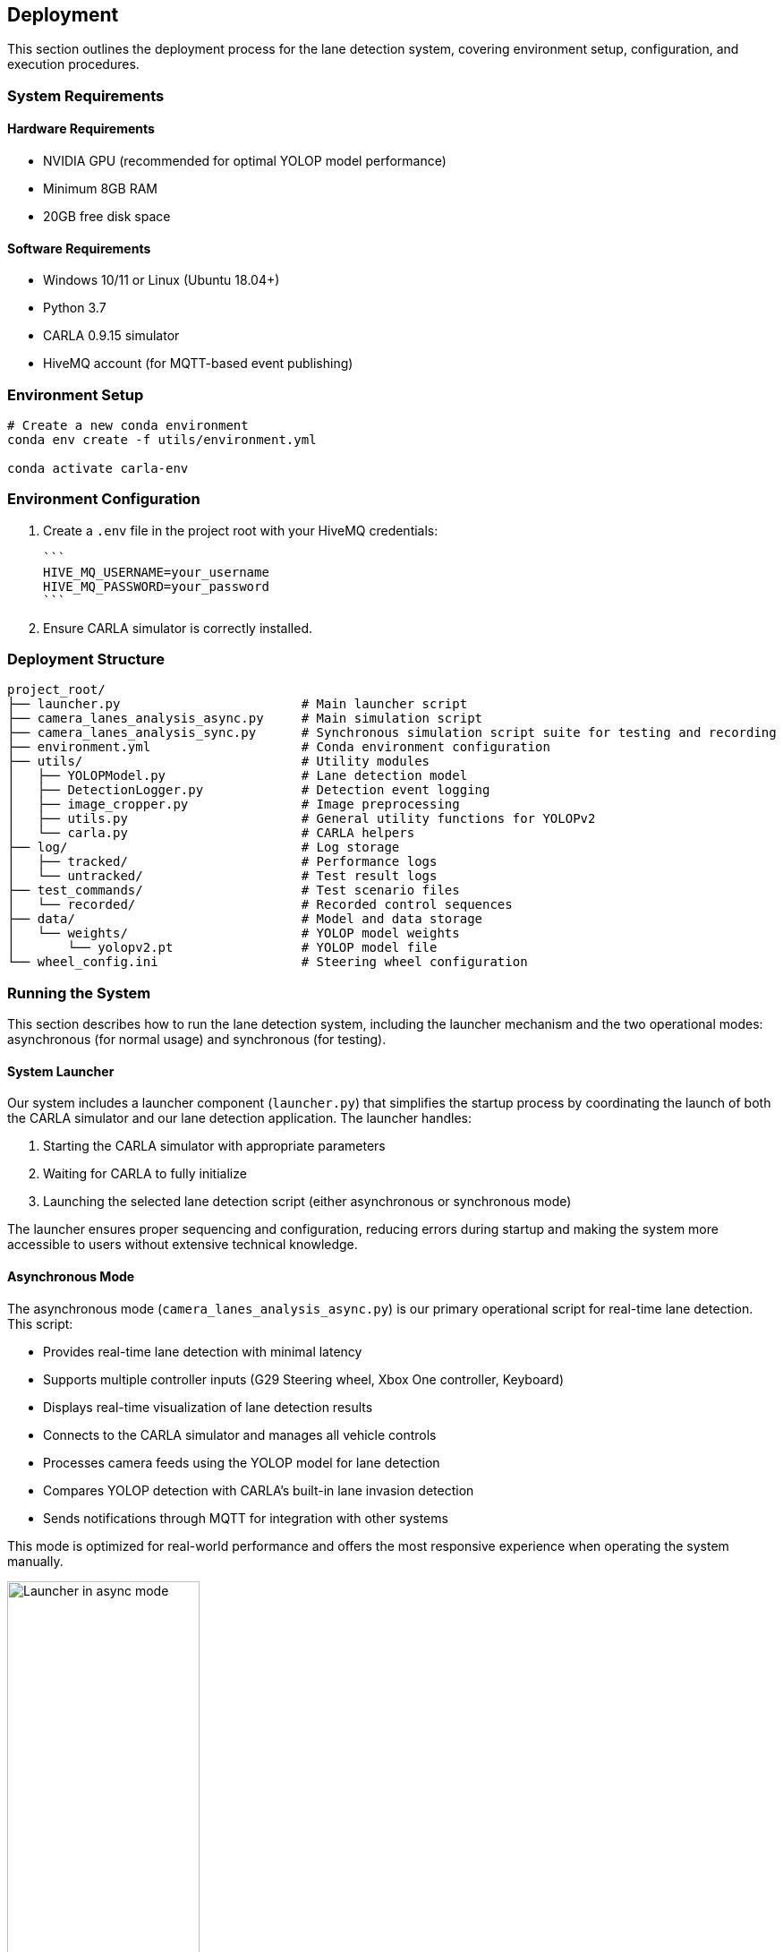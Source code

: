 ## Deployment

This section outlines the deployment process for the lane detection system, covering environment setup, configuration, and execution procedures.

### System Requirements

#### Hardware Requirements
* NVIDIA GPU (recommended for optimal YOLOP model performance)
* Minimum 8GB RAM
* 20GB free disk space

#### Software Requirements
* Windows 10/11 or Linux (Ubuntu 18.04+)
* Python 3.7
* CARLA 0.9.15 simulator
* HiveMQ account (for MQTT-based event publishing)

### Environment Setup

```bash
# Create a new conda environment
conda env create -f utils/environment.yml

conda activate carla-env
```

### Environment Configuration

1. Create a `.env` file in the project root with your HiveMQ credentials:

   ```
   HIVE_MQ_USERNAME=your_username
   HIVE_MQ_PASSWORD=your_password
   ```

2. Ensure CARLA simulator is correctly installed.

### Deployment Structure

```
project_root/
├── launcher.py                        # Main launcher script
├── camera_lanes_analysis_async.py     # Main simulation script
├── camera_lanes_analysis_sync.py      # Synchronous simulation script suite for testing and recording
├── environment.yml                    # Conda environment configuration
├── utils/                             # Utility modules
│   ├── YOLOPModel.py                  # Lane detection model
│   ├── DetectionLogger.py             # Detection event logging
│   ├── image_cropper.py               # Image preprocessing
│   ├── utils.py                       # General utility functions for YOLOPv2
│   └── carla.py                       # CARLA helpers
├── log/                               # Log storage
│   ├── tracked/                       # Performance logs
│   └── untracked/                     # Test result logs
├── test_commands/                     # Test scenario files
│   └── recorded/                      # Recorded control sequences
├── data/                              # Model and data storage
│   └── weights/                       # YOLOP model weights
│       └── yolopv2.pt                 # YOLOP model file
└── wheel_config.ini                   # Steering wheel configuration
```

### Running the System

This section describes how to run the lane detection system, including the launcher mechanism and the two operational modes: asynchronous (for normal usage) and synchronous (for testing).

#### System Launcher

Our system includes a launcher component (`launcher.py`) that simplifies the startup process by coordinating the launch of both the CARLA simulator and our lane detection application. The launcher handles:

1. Starting the CARLA simulator with appropriate parameters
2. Waiting for CARLA to fully initialize
3. Launching the selected lane detection script (either asynchronous or synchronous mode)

The launcher ensures proper sequencing and configuration, reducing errors during startup and making the system more accessible to users without extensive technical knowledge.

#### Asynchronous Mode

The asynchronous mode (`camera_lanes_analysis_async.py`) is our primary operational script for real-time lane detection. This script:

- Provides real-time lane detection with minimal latency
- Supports multiple controller inputs (G29 Steering wheel, Xbox One controller, Keyboard)
- Displays real-time visualization of lane detection results
- Connects to the CARLA simulator and manages all vehicle controls
- Processes camera feeds using the YOLOP model for lane detection
- Compares YOLOP detection with CARLA's built-in lane invasion detection
- Sends notifications through MQTT for integration with other systems

This mode is optimized for real-world performance and offers the most responsive experience when operating the system manually.

.Launcher in asynchronous mode
image::../resources/png/launcher_async.png[Launcher in async mode, width=50%]

#### Synchronous Mode (Test Suite)

The synchronous mode (`camera_lanes_analysis_sync.py`) is specifically designed for testing and validation. Key features include:

- Fixed framerate execution for consistent, reproducible results
- Recording capability that saves control inputs (throttle, brake, steering) to JSON files
- Playback functionality to replay recorded driving sessions exactly
- Detailed statistics collection for comparing detection methods
- Support for different weather conditions through command-line options
- Logging of test results for later analysis


.Launcher in synchronous mode for recording
image::../resources/png/launcher_record.png[Launcher in sync mode for recording, width=50%]

.Launcher in synchronous mode for playback
image::../resources/png/launcher_test.png[Launcher in sync mode for playback, width=50%]

### Troubleshooting

#### Common Issues

1. **CARLA Connection Failure**:  
   Ensure CARLA server is running on the specified host and port.

2. **Model Initialization Error**:  
   Check that YOLOP model files are correctly placed in the expected directory.

3. **Controller Not Detected**:  
   Verify controller is connected and correctly configured in `wheel_config.ini`.

4. **HiveMQ Connection Failure**:  
   Confirm credentials in `.env` file and network connectivity to HiveMQ cloud.

#### Log Files

Examine logs in the `log/` directory for detailed error information:

* `log/tracked/frame_performance_log.txt`: Processing performance metrics
* `log/untracked/test_log.txt`: Test results and statistics